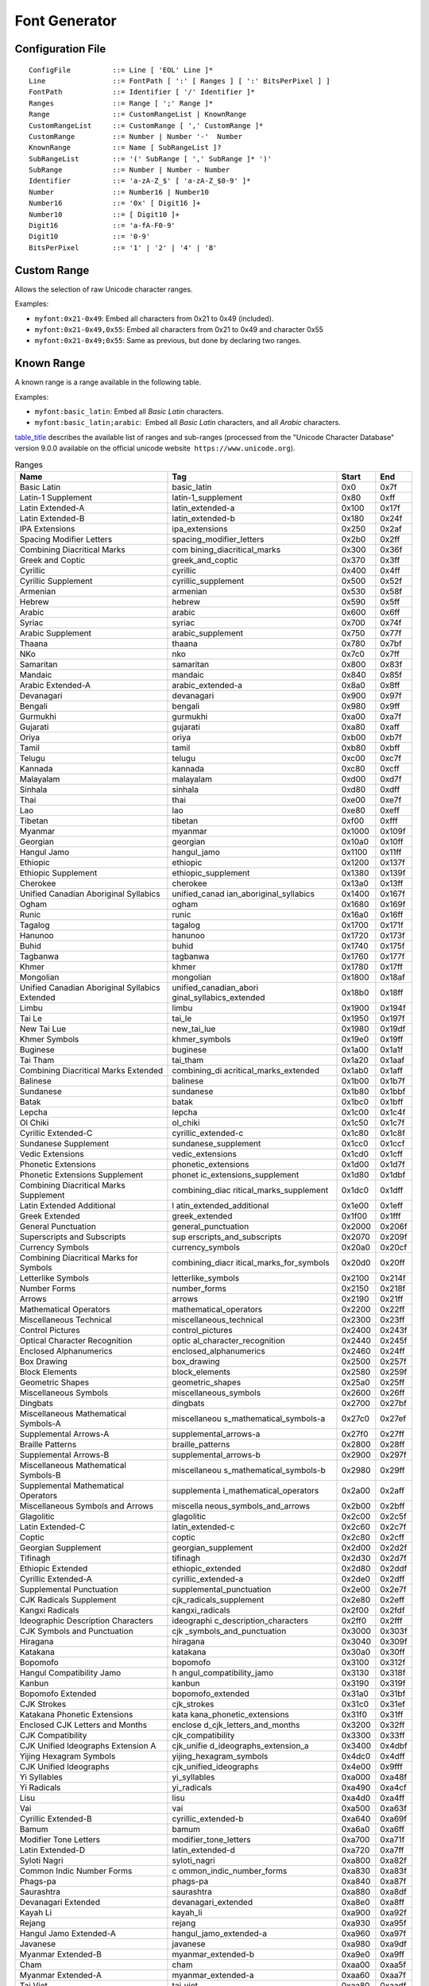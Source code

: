 .. _font_gen_tool:

Font Generator
==============

Configuration File
------------------

::

   ConfigFile          ::= Line [ 'EOL' Line ]*
   Line                ::= FontPath [ ':' [ Ranges ] [ ':' BitsPerPixel ] ]
   FontPath            ::= Identifier [ '/' Identifier ]*
   Ranges              ::= Range [ ';' Range ]*
   Range               ::= CustomRangeList | KnownRange
   CustomRangeList     ::= CustomRange [ ',' CustomRange ]*
   CustomRange         ::= Number | Number '-'  Number
   KnownRange          ::= Name [ SubRangeList ]?
   SubRangeList        ::= '(' SubRange [ ',' SubRange ]* ')'
   SubRange            ::= Number | Number - Number
   Identifier          ::= 'a-zA-Z_$' [ 'a-zA-Z_$0-9' ]*
   Number              ::= Number16 | Number10
   Number16            ::= '0x' [ Digit16 ]+
   Number10            ::= [ Digit10 ]+
   Digit16             ::= 'a-fA-F0-9'
   Digit10             ::= '0-9'
   BitsPerPixel        ::= '1' | '2' | '4' | '8'

Custom Range
------------

Allows the selection of raw Unicode character ranges.

Examples:

-  ``myfont:0x21-0x49``: Embed all characters from 0x21 to 0x49
   (included).

-  ``myfont:0x21-0x49,0x55``: Embed all characters from 0x21 to 0x49 and
   character 0x55

-  ``myfont:0x21-0x49;0x55``: Same as previous, but done by declaring
   two ranges.

Known Range
-----------

A known range is a range available in the following table.

Examples:

-  ``myfont:basic_latin``: Embed all *Basic Latin* characters.

-  ``myfont:basic_latin;arabic``:  Embed all *Basic Latin* characters,
   and all *Arabic* characters.

`table_title <#unicodeRanges>`__ describes the available list of ranges
and sub-ranges (processed from the "Unicode Character Database" version
9.0.0 available on the official unicode website
 ``https://www.unicode.org``).

.. table:: Ranges

   +--------------------------+--------------------------+--------+--------+
   | Name                     | Tag                      | Start  | End    |
   +==========================+==========================+========+========+
   | Basic Latin              | basic_latin              | 0x0    | 0x7f   |
   +--------------------------+--------------------------+--------+--------+
   | Latin-1 Supplement       | latin-1_supplement       | 0x80   | 0xff   |
   +--------------------------+--------------------------+--------+--------+
   | Latin Extended-A         | latin_extended-a         | 0x100  | 0x17f  |
   +--------------------------+--------------------------+--------+--------+
   | Latin Extended-B         | latin_extended-b         | 0x180  | 0x24f  |
   +--------------------------+--------------------------+--------+--------+
   | IPA Extensions           | ipa_extensions           | 0x250  | 0x2af  |
   +--------------------------+--------------------------+--------+--------+
   | Spacing Modifier Letters | spacing_modifier_letters | 0x2b0  | 0x2ff  |
   +--------------------------+--------------------------+--------+--------+
   | Combining Diacritical    | com                      | 0x300  | 0x36f  |
   | Marks                    | bining_diacritical_marks |        |        |
   +--------------------------+--------------------------+--------+--------+
   | Greek and Coptic         | greek_and_coptic         | 0x370  | 0x3ff  |
   +--------------------------+--------------------------+--------+--------+
   | Cyrillic                 | cyrillic                 | 0x400  | 0x4ff  |
   +--------------------------+--------------------------+--------+--------+
   | Cyrillic Supplement      | cyrillic_supplement      | 0x500  | 0x52f  |
   +--------------------------+--------------------------+--------+--------+
   | Armenian                 | armenian                 | 0x530  | 0x58f  |
   +--------------------------+--------------------------+--------+--------+
   | Hebrew                   | hebrew                   | 0x590  | 0x5ff  |
   +--------------------------+--------------------------+--------+--------+
   | Arabic                   | arabic                   | 0x600  | 0x6ff  |
   +--------------------------+--------------------------+--------+--------+
   | Syriac                   | syriac                   | 0x700  | 0x74f  |
   +--------------------------+--------------------------+--------+--------+
   | Arabic Supplement        | arabic_supplement        | 0x750  | 0x77f  |
   +--------------------------+--------------------------+--------+--------+
   | Thaana                   | thaana                   | 0x780  | 0x7bf  |
   +--------------------------+--------------------------+--------+--------+
   | NKo                      | nko                      | 0x7c0  | 0x7ff  |
   +--------------------------+--------------------------+--------+--------+
   | Samaritan                | samaritan                | 0x800  | 0x83f  |
   +--------------------------+--------------------------+--------+--------+
   | Mandaic                  | mandaic                  | 0x840  | 0x85f  |
   +--------------------------+--------------------------+--------+--------+
   | Arabic Extended-A        | arabic_extended-a        | 0x8a0  | 0x8ff  |
   +--------------------------+--------------------------+--------+--------+
   | Devanagari               | devanagari               | 0x900  | 0x97f  |
   +--------------------------+--------------------------+--------+--------+
   | Bengali                  | bengali                  | 0x980  | 0x9ff  |
   +--------------------------+--------------------------+--------+--------+
   | Gurmukhi                 | gurmukhi                 | 0xa00  | 0xa7f  |
   +--------------------------+--------------------------+--------+--------+
   | Gujarati                 | gujarati                 | 0xa80  | 0xaff  |
   +--------------------------+--------------------------+--------+--------+
   | Oriya                    | oriya                    | 0xb00  | 0xb7f  |
   +--------------------------+--------------------------+--------+--------+
   | Tamil                    | tamil                    | 0xb80  | 0xbff  |
   +--------------------------+--------------------------+--------+--------+
   | Telugu                   | telugu                   | 0xc00  | 0xc7f  |
   +--------------------------+--------------------------+--------+--------+
   | Kannada                  | kannada                  | 0xc80  | 0xcff  |
   +--------------------------+--------------------------+--------+--------+
   | Malayalam                | malayalam                | 0xd00  | 0xd7f  |
   +--------------------------+--------------------------+--------+--------+
   | Sinhala                  | sinhala                  | 0xd80  | 0xdff  |
   +--------------------------+--------------------------+--------+--------+
   | Thai                     | thai                     | 0xe00  | 0xe7f  |
   +--------------------------+--------------------------+--------+--------+
   | Lao                      | lao                      | 0xe80  | 0xeff  |
   +--------------------------+--------------------------+--------+--------+
   | Tibetan                  | tibetan                  | 0xf00  | 0xfff  |
   +--------------------------+--------------------------+--------+--------+
   | Myanmar                  | myanmar                  | 0x1000 | 0x109f |
   +--------------------------+--------------------------+--------+--------+
   | Georgian                 | georgian                 | 0x10a0 | 0x10ff |
   +--------------------------+--------------------------+--------+--------+
   | Hangul Jamo              | hangul_jamo              | 0x1100 | 0x11ff |
   +--------------------------+--------------------------+--------+--------+
   | Ethiopic                 | ethiopic                 | 0x1200 | 0x137f |
   +--------------------------+--------------------------+--------+--------+
   | Ethiopic Supplement      | ethiopic_supplement      | 0x1380 | 0x139f |
   +--------------------------+--------------------------+--------+--------+
   | Cherokee                 | cherokee                 | 0x13a0 | 0x13ff |
   +--------------------------+--------------------------+--------+--------+
   | Unified Canadian         | unified_canad            | 0x1400 | 0x167f |
   | Aboriginal Syllabics     | ian_aboriginal_syllabics |        |        |
   +--------------------------+--------------------------+--------+--------+
   | Ogham                    | ogham                    | 0x1680 | 0x169f |
   +--------------------------+--------------------------+--------+--------+
   | Runic                    | runic                    | 0x16a0 | 0x16ff |
   +--------------------------+--------------------------+--------+--------+
   | Tagalog                  | tagalog                  | 0x1700 | 0x171f |
   +--------------------------+--------------------------+--------+--------+
   | Hanunoo                  | hanunoo                  | 0x1720 | 0x173f |
   +--------------------------+--------------------------+--------+--------+
   | Buhid                    | buhid                    | 0x1740 | 0x175f |
   +--------------------------+--------------------------+--------+--------+
   | Tagbanwa                 | tagbanwa                 | 0x1760 | 0x177f |
   +--------------------------+--------------------------+--------+--------+
   | Khmer                    | khmer                    | 0x1780 | 0x17ff |
   +--------------------------+--------------------------+--------+--------+
   | Mongolian                | mongolian                | 0x1800 | 0x18af |
   +--------------------------+--------------------------+--------+--------+
   | Unified Canadian         | unified_canadian_abori   | 0x18b0 | 0x18ff |
   | Aboriginal Syllabics     | ginal_syllabics_extended |        |        |
   | Extended                 |                          |        |        |
   +--------------------------+--------------------------+--------+--------+
   | Limbu                    | limbu                    | 0x1900 | 0x194f |
   +--------------------------+--------------------------+--------+--------+
   | Tai Le                   | tai_le                   | 0x1950 | 0x197f |
   +--------------------------+--------------------------+--------+--------+
   | New Tai Lue              | new_tai_lue              | 0x1980 | 0x19df |
   +--------------------------+--------------------------+--------+--------+
   | Khmer Symbols            | khmer_symbols            | 0x19e0 | 0x19ff |
   +--------------------------+--------------------------+--------+--------+
   | Buginese                 | buginese                 | 0x1a00 | 0x1a1f |
   +--------------------------+--------------------------+--------+--------+
   | Tai Tham                 | tai_tham                 | 0x1a20 | 0x1aaf |
   +--------------------------+--------------------------+--------+--------+
   | Combining Diacritical    | combining_di             | 0x1ab0 | 0x1aff |
   | Marks Extended           | acritical_marks_extended |        |        |
   +--------------------------+--------------------------+--------+--------+
   | Balinese                 | balinese                 | 0x1b00 | 0x1b7f |
   +--------------------------+--------------------------+--------+--------+
   | Sundanese                | sundanese                | 0x1b80 | 0x1bbf |
   +--------------------------+--------------------------+--------+--------+
   | Batak                    | batak                    | 0x1bc0 | 0x1bff |
   +--------------------------+--------------------------+--------+--------+
   | Lepcha                   | lepcha                   | 0x1c00 | 0x1c4f |
   +--------------------------+--------------------------+--------+--------+
   | Ol Chiki                 | ol_chiki                 | 0x1c50 | 0x1c7f |
   +--------------------------+--------------------------+--------+--------+
   | Cyrillic Extended-C      | cyrillic_extended-c      | 0x1c80 | 0x1c8f |
   +--------------------------+--------------------------+--------+--------+
   | Sundanese Supplement     | sundanese_supplement     | 0x1cc0 | 0x1ccf |
   +--------------------------+--------------------------+--------+--------+
   | Vedic Extensions         | vedic_extensions         | 0x1cd0 | 0x1cff |
   +--------------------------+--------------------------+--------+--------+
   | Phonetic Extensions      | phonetic_extensions      | 0x1d00 | 0x1d7f |
   +--------------------------+--------------------------+--------+--------+
   | Phonetic Extensions      | phonet                   | 0x1d80 | 0x1dbf |
   | Supplement               | ic_extensions_supplement |        |        |
   +--------------------------+--------------------------+--------+--------+
   | Combining Diacritical    | combining_diac           | 0x1dc0 | 0x1dff |
   | Marks Supplement         | ritical_marks_supplement |        |        |
   +--------------------------+--------------------------+--------+--------+
   | Latin Extended           | l                        | 0x1e00 | 0x1eff |
   | Additional               | atin_extended_additional |        |        |
   +--------------------------+--------------------------+--------+--------+
   | Greek Extended           | greek_extended           | 0x1f00 | 0x1fff |
   +--------------------------+--------------------------+--------+--------+
   | General Punctuation      | general_punctuation      | 0x2000 | 0x206f |
   +--------------------------+--------------------------+--------+--------+
   | Superscripts and         | sup                      | 0x2070 | 0x209f |
   | Subscripts               | erscripts_and_subscripts |        |        |
   +--------------------------+--------------------------+--------+--------+
   | Currency Symbols         | currency_symbols         | 0x20a0 | 0x20cf |
   +--------------------------+--------------------------+--------+--------+
   | Combining Diacritical    | combining_diacr          | 0x20d0 | 0x20ff |
   | Marks for Symbols        | itical_marks_for_symbols |        |        |
   +--------------------------+--------------------------+--------+--------+
   | Letterlike Symbols       | letterlike_symbols       | 0x2100 | 0x214f |
   +--------------------------+--------------------------+--------+--------+
   | Number Forms             | number_forms             | 0x2150 | 0x218f |
   +--------------------------+--------------------------+--------+--------+
   | Arrows                   | arrows                   | 0x2190 | 0x21ff |
   +--------------------------+--------------------------+--------+--------+
   | Mathematical Operators   | mathematical_operators   | 0x2200 | 0x22ff |
   +--------------------------+--------------------------+--------+--------+
   | Miscellaneous Technical  | miscellaneous_technical  | 0x2300 | 0x23ff |
   +--------------------------+--------------------------+--------+--------+
   | Control Pictures         | control_pictures         | 0x2400 | 0x243f |
   +--------------------------+--------------------------+--------+--------+
   | Optical Character        | optic                    | 0x2440 | 0x245f |
   | Recognition              | al_character_recognition |        |        |
   +--------------------------+--------------------------+--------+--------+
   | Enclosed Alphanumerics   | enclosed_alphanumerics   | 0x2460 | 0x24ff |
   +--------------------------+--------------------------+--------+--------+
   | Box Drawing              | box_drawing              | 0x2500 | 0x257f |
   +--------------------------+--------------------------+--------+--------+
   | Block Elements           | block_elements           | 0x2580 | 0x259f |
   +--------------------------+--------------------------+--------+--------+
   | Geometric Shapes         | geometric_shapes         | 0x25a0 | 0x25ff |
   +--------------------------+--------------------------+--------+--------+
   | Miscellaneous Symbols    | miscellaneous_symbols    | 0x2600 | 0x26ff |
   +--------------------------+--------------------------+--------+--------+
   | Dingbats                 | dingbats                 | 0x2700 | 0x27bf |
   +--------------------------+--------------------------+--------+--------+
   | Miscellaneous            | miscellaneou             | 0x27c0 | 0x27ef |
   | Mathematical Symbols-A   | s_mathematical_symbols-a |        |        |
   +--------------------------+--------------------------+--------+--------+
   | Supplemental Arrows-A    | supplemental_arrows-a    | 0x27f0 | 0x27ff |
   +--------------------------+--------------------------+--------+--------+
   | Braille Patterns         | braille_patterns         | 0x2800 | 0x28ff |
   +--------------------------+--------------------------+--------+--------+
   | Supplemental Arrows-B    | supplemental_arrows-b    | 0x2900 | 0x297f |
   +--------------------------+--------------------------+--------+--------+
   | Miscellaneous            | miscellaneou             | 0x2980 | 0x29ff |
   | Mathematical Symbols-B   | s_mathematical_symbols-b |        |        |
   +--------------------------+--------------------------+--------+--------+
   | Supplemental             | supplementa              | 0x2a00 | 0x2aff |
   | Mathematical Operators   | l_mathematical_operators |        |        |
   +--------------------------+--------------------------+--------+--------+
   | Miscellaneous Symbols    | miscella                 | 0x2b00 | 0x2bff |
   | and Arrows               | neous_symbols_and_arrows |        |        |
   +--------------------------+--------------------------+--------+--------+
   | Glagolitic               | glagolitic               | 0x2c00 | 0x2c5f |
   +--------------------------+--------------------------+--------+--------+
   | Latin Extended-C         | latin_extended-c         | 0x2c60 | 0x2c7f |
   +--------------------------+--------------------------+--------+--------+
   | Coptic                   | coptic                   | 0x2c80 | 0x2cff |
   +--------------------------+--------------------------+--------+--------+
   | Georgian Supplement      | georgian_supplement      | 0x2d00 | 0x2d2f |
   +--------------------------+--------------------------+--------+--------+
   | Tifinagh                 | tifinagh                 | 0x2d30 | 0x2d7f |
   +--------------------------+--------------------------+--------+--------+
   | Ethiopic Extended        | ethiopic_extended        | 0x2d80 | 0x2ddf |
   +--------------------------+--------------------------+--------+--------+
   | Cyrillic Extended-A      | cyrillic_extended-a      | 0x2de0 | 0x2dff |
   +--------------------------+--------------------------+--------+--------+
   | Supplemental Punctuation | supplemental_punctuation | 0x2e00 | 0x2e7f |
   +--------------------------+--------------------------+--------+--------+
   | CJK Radicals Supplement  | cjk_radicals_supplement  | 0x2e80 | 0x2eff |
   +--------------------------+--------------------------+--------+--------+
   | Kangxi Radicals          | kangxi_radicals          | 0x2f00 | 0x2fdf |
   +--------------------------+--------------------------+--------+--------+
   | Ideographic Description  | ideographi               | 0x2ff0 | 0x2fff |
   | Characters               | c_description_characters |        |        |
   +--------------------------+--------------------------+--------+--------+
   | CJK Symbols and          | cjk                      | 0x3000 | 0x303f |
   | Punctuation              | _symbols_and_punctuation |        |        |
   +--------------------------+--------------------------+--------+--------+
   | Hiragana                 | hiragana                 | 0x3040 | 0x309f |
   +--------------------------+--------------------------+--------+--------+
   | Katakana                 | katakana                 | 0x30a0 | 0x30ff |
   +--------------------------+--------------------------+--------+--------+
   | Bopomofo                 | bopomofo                 | 0x3100 | 0x312f |
   +--------------------------+--------------------------+--------+--------+
   | Hangul Compatibility     | h                        | 0x3130 | 0x318f |
   | Jamo                     | angul_compatibility_jamo |        |        |
   +--------------------------+--------------------------+--------+--------+
   | Kanbun                   | kanbun                   | 0x3190 | 0x319f |
   +--------------------------+--------------------------+--------+--------+
   | Bopomofo Extended        | bopomofo_extended        | 0x31a0 | 0x31bf |
   +--------------------------+--------------------------+--------+--------+
   | CJK Strokes              | cjk_strokes              | 0x31c0 | 0x31ef |
   +--------------------------+--------------------------+--------+--------+
   | Katakana Phonetic        | kata                     | 0x31f0 | 0x31ff |
   | Extensions               | kana_phonetic_extensions |        |        |
   +--------------------------+--------------------------+--------+--------+
   | Enclosed CJK Letters and | enclose                  | 0x3200 | 0x32ff |
   | Months                   | d_cjk_letters_and_months |        |        |
   +--------------------------+--------------------------+--------+--------+
   | CJK Compatibility        | cjk_compatibility        | 0x3300 | 0x33ff |
   +--------------------------+--------------------------+--------+--------+
   | CJK Unified Ideographs   | cjk_unifie               | 0x3400 | 0x4dbf |
   | Extension A              | d_ideographs_extension_a |        |        |
   +--------------------------+--------------------------+--------+--------+
   | Yijing Hexagram Symbols  | yijing_hexagram_symbols  | 0x4dc0 | 0x4dff |
   +--------------------------+--------------------------+--------+--------+
   | CJK Unified Ideographs   | cjk_unified_ideographs   | 0x4e00 | 0x9fff |
   +--------------------------+--------------------------+--------+--------+
   | Yi Syllables             | yi_syllables             | 0xa000 | 0xa48f |
   +--------------------------+--------------------------+--------+--------+
   | Yi Radicals              | yi_radicals              | 0xa490 | 0xa4cf |
   +--------------------------+--------------------------+--------+--------+
   | Lisu                     | lisu                     | 0xa4d0 | 0xa4ff |
   +--------------------------+--------------------------+--------+--------+
   | Vai                      | vai                      | 0xa500 | 0xa63f |
   +--------------------------+--------------------------+--------+--------+
   | Cyrillic Extended-B      | cyrillic_extended-b      | 0xa640 | 0xa69f |
   +--------------------------+--------------------------+--------+--------+
   | Bamum                    | bamum                    | 0xa6a0 | 0xa6ff |
   +--------------------------+--------------------------+--------+--------+
   | Modifier Tone Letters    | modifier_tone_letters    | 0xa700 | 0xa71f |
   +--------------------------+--------------------------+--------+--------+
   | Latin Extended-D         | latin_extended-d         | 0xa720 | 0xa7ff |
   +--------------------------+--------------------------+--------+--------+
   | Syloti Nagri             | syloti_nagri             | 0xa800 | 0xa82f |
   +--------------------------+--------------------------+--------+--------+
   | Common Indic Number      | c                        | 0xa830 | 0xa83f |
   | Forms                    | ommon_indic_number_forms |        |        |
   +--------------------------+--------------------------+--------+--------+
   | Phags-pa                 | phags-pa                 | 0xa840 | 0xa87f |
   +--------------------------+--------------------------+--------+--------+
   | Saurashtra               | saurashtra               | 0xa880 | 0xa8df |
   +--------------------------+--------------------------+--------+--------+
   | Devanagari Extended      | devanagari_extended      | 0xa8e0 | 0xa8ff |
   +--------------------------+--------------------------+--------+--------+
   | Kayah Li                 | kayah_li                 | 0xa900 | 0xa92f |
   +--------------------------+--------------------------+--------+--------+
   | Rejang                   | rejang                   | 0xa930 | 0xa95f |
   +--------------------------+--------------------------+--------+--------+
   | Hangul Jamo Extended-A   | hangul_jamo_extended-a   | 0xa960 | 0xa97f |
   +--------------------------+--------------------------+--------+--------+
   | Javanese                 | javanese                 | 0xa980 | 0xa9df |
   +--------------------------+--------------------------+--------+--------+
   | Myanmar Extended-B       | myanmar_extended-b       | 0xa9e0 | 0xa9ff |
   +--------------------------+--------------------------+--------+--------+
   | Cham                     | cham                     | 0xaa00 | 0xaa5f |
   +--------------------------+--------------------------+--------+--------+
   | Myanmar Extended-A       | myanmar_extended-a       | 0xaa60 | 0xaa7f |
   +--------------------------+--------------------------+--------+--------+
   | Tai Viet                 | tai_viet                 | 0xaa80 | 0xaadf |
   +--------------------------+--------------------------+--------+--------+
   | Meetei Mayek Extensions  | meetei_mayek_extensions  | 0xaae0 | 0xaaff |
   +--------------------------+--------------------------+--------+--------+
   | Ethiopic Extended-A      | ethiopic_extended-a      | 0xab00 | 0xab2f |
   +--------------------------+--------------------------+--------+--------+
   | Latin Extended-E         | latin_extended-e         | 0xab30 | 0xab6f |
   +--------------------------+--------------------------+--------+--------+
   | Cherokee Supplement      | cherokee_supplement      | 0xab70 | 0xabbf |
   +--------------------------+--------------------------+--------+--------+
   | Meetei Mayek             | meetei_mayek             | 0xabc0 | 0xabff |
   +--------------------------+--------------------------+--------+--------+
   | Hangul Syllables         | hangul_syllables         | 0xac00 | 0xd7af |
   +--------------------------+--------------------------+--------+--------+
   | Hangul Jamo Extended-B   | hangul_jamo_extended-b   | 0xd7b0 | 0xd7ff |
   +--------------------------+--------------------------+--------+--------+
   | High Surrogates          | high_surrogates          | 0xd800 | 0xdb7f |
   +--------------------------+--------------------------+--------+--------+
   | High Private Use         | hig                      | 0xdb80 | 0xdbff |
   | Surrogates               | h_private_use_surrogates |        |        |
   +--------------------------+--------------------------+--------+--------+
   | Low Surrogates           | low_surrogates           | 0xdc00 | 0xdfff |
   +--------------------------+--------------------------+--------+--------+
   | Private Use Area         | private_use_area         | 0xe000 | 0xf8ff |
   +--------------------------+--------------------------+--------+--------+
   | CJK Compatibility        | cjk_                     | 0xf900 | 0xfaff |
   | Ideographs               | compatibility_ideographs |        |        |
   +--------------------------+--------------------------+--------+--------+
   | Alphabetic Presentation  | alpha                    | 0xfb00 | 0xfb4f |
   | Forms                    | betic_presentation_forms |        |        |
   +--------------------------+--------------------------+--------+--------+
   | Arabic Presentation      | ara                      | 0xfb50 | 0xfdff |
   | Forms-A                  | bic_presentation_forms-a |        |        |
   +--------------------------+--------------------------+--------+--------+
   | Variation Selectors      | variation_selectors      | 0xfe00 | 0xfe0f |
   +--------------------------+--------------------------+--------+--------+
   | Vertical Forms           | vertical_forms           | 0xfe10 | 0xfe1f |
   +--------------------------+--------------------------+--------+--------+
   | Combining Half Marks     | combining_half_marks     | 0xfe20 | 0xfe2f |
   +--------------------------+--------------------------+--------+--------+
   | CJK Compatibility Forms  | cjk_compatibility_forms  | 0xfe30 | 0xfe4f |
   +--------------------------+--------------------------+--------+--------+
   | Small Form Variants      | small_form_variants      | 0xfe50 | 0xfe6f |
   +--------------------------+--------------------------+--------+--------+
   | Arabic Presentation      | ara                      | 0xfe70 | 0xfeff |
   | Forms-B                  | bic_presentation_forms-b |        |        |
   +--------------------------+--------------------------+--------+--------+
   | Halfwidth and Fullwidth  | halfw                    | 0xff00 | 0xffef |
   | Forms                    | idth_and_fullwidth_forms |        |        |
   +--------------------------+--------------------------+--------+--------+
   | Specials                 | specials                 | 0xfff0 | 0xffff |
   +--------------------------+--------------------------+--------+--------+

Error Messages
--------------

.. table:: Static Font Generator Error Messages

   +--------+--------+-----------------------------------------------------+
   | ID     | Type   | Description                                         |
   +========+========+=====================================================+
   | 0      | Error  | The static font generator has encountered an        |
   |        |        | unexpected internal error.                          |
   +--------+--------+-----------------------------------------------------+
   | 1      | Error  | The Fonts list file has not been specified.         |
   +--------+--------+-----------------------------------------------------+
   | 2      | Error  | The static font generator cannot create the final,  |
   |        |        | raw file.                                           |
   +--------+--------+-----------------------------------------------------+
   | 3      | Error  | The static font generator cannot read the fonts     |
   |        |        | list file.                                          |
   +--------+--------+-----------------------------------------------------+
   | 4      | W      | The static font generator has found no font to      |
   |        | arning | generate.                                           |
   +--------+--------+-----------------------------------------------------+
   | 5      | Error  | The static font generator cannot load the fonts     |
   |        |        | list file.                                          |
   +--------+--------+-----------------------------------------------------+
   | 6      | W      | The specified font path is invalid: The font will   |
   |        | arning | be not converted.                                   |
   +--------+--------+-----------------------------------------------------+
   | 7      | W      | *There are too many arguments on a line: The        |
   |        | arning | current entry is ignored.*                          |
   +--------+--------+-----------------------------------------------------+
   | 8      | Error  | The static font generator has encountered an        |
   |        |        | unexpected internal error.                          |
   +--------+--------+-----------------------------------------------------+
   | 9      | Error  | *The static font* *generator has encountered an     |
   |        |        | unexpected internal error.*                         |
   +--------+--------+-----------------------------------------------------+
   | 10     | W      | The specified entry is invalid: The current entry   |
   |        | arning | is ignored.                                         |
   +--------+--------+-----------------------------------------------------+
   | 11     | W      | The specified entry does not contain a list of      |
   |        | arning | characters: The current entry is ignored.           |
   +--------+--------+-----------------------------------------------------+
   | 12     | W      | The specified entry does not contain a list of      |
   |        | arning | identifiers: The current entry is ignored.          |
   +--------+--------+-----------------------------------------------------+
   | 13     | W      | The specified entry is an invalid width: The        |
   |        | arning | current entry is ignored.                           |
   +--------+--------+-----------------------------------------------------+
   | 14     | W      | The specified entry is an invalid height: the       |
   |        | arning | current entry is ignored.                           |
   +--------+--------+-----------------------------------------------------+
   | 15     | W      | The specified entry does not contain the            |
   |        | arning | characters' addresses:  The current entry is        |
   |        |        | ignored.                                            |
   +--------+--------+-----------------------------------------------------+
   | 16     | W      | The specified entry does not contain the            |
   |        | arning | characters' bitmaps: The current entry is ignored.  |
   +--------+--------+-----------------------------------------------------+
   | 17     | W      | The specified entry bits-per-pixel value is         |
   |        | arning | invalid: The current entry is ignored.              |
   +--------+--------+-----------------------------------------------------+
   | 18     | W      | The specified range is invalid: The current entry   |
   |        | arning | is ignored.                                         |
   +--------+--------+-----------------------------------------------------+
   | 19     | Error  | There are too many identifiers. The output RAW      |
   |        |        | format cannot store all identifiers.                |
   +--------+--------+-----------------------------------------------------+
   | 20     | Error  | The font's name is too long. The output RAW format  |
   |        |        | cannot store all name characters.                   |
   +--------+--------+-----------------------------------------------------+
